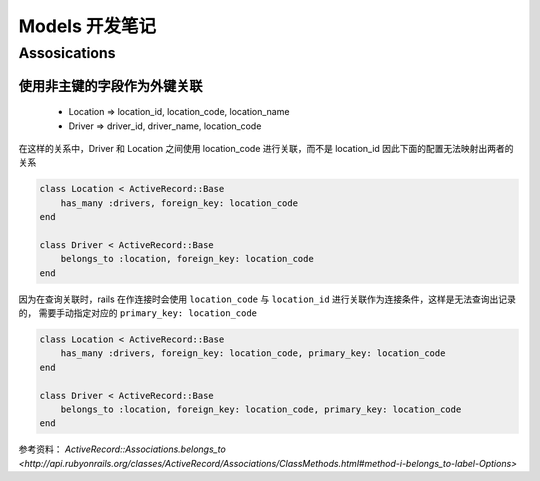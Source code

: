 .. _rails_modes:

Models 开发笔记
====================

Assosications
--------------

使用非主键的字段作为外键关联
~~~~~~~~~~~~~~~~~~~~~~~~~~~~~~~~

 * Location => location_id, location_code, location_name
 * Driver => driver_id, driver_name, location_code

在这样的关系中，Driver 和 Location 之间使用 location_code 进行关联，而不是 location_id 因此下面的配置无法映射出两者的关系

.. code-block:: ruby

    class Location < ActiveRecord::Base
        has_many :drivers, foreign_key: location_code
    end

    class Driver < ActiveRecord::Base
        belongs_to :location, foreign_key: location_code
    end

因为在查询关联时，rails 在作连接时会使用 ``location_code`` 与 ``location_id`` 进行关联作为连接条件，这样是无法查询出记录的，
需要手动指定对应的 ``primary_key: location_code``

.. code-block:: ruby

    class Location < ActiveRecord::Base
        has_many :drivers, foreign_key: location_code, primary_key: location_code
    end

    class Driver < ActiveRecord::Base
        belongs_to :location, foreign_key: location_code, primary_key: location_code
    end

参考资料： `ActiveRecord::Associations.belongs_to <http://api.rubyonrails.org/classes/ActiveRecord/Associations/ClassMethods.html#method-i-belongs_to-label-Options>`
